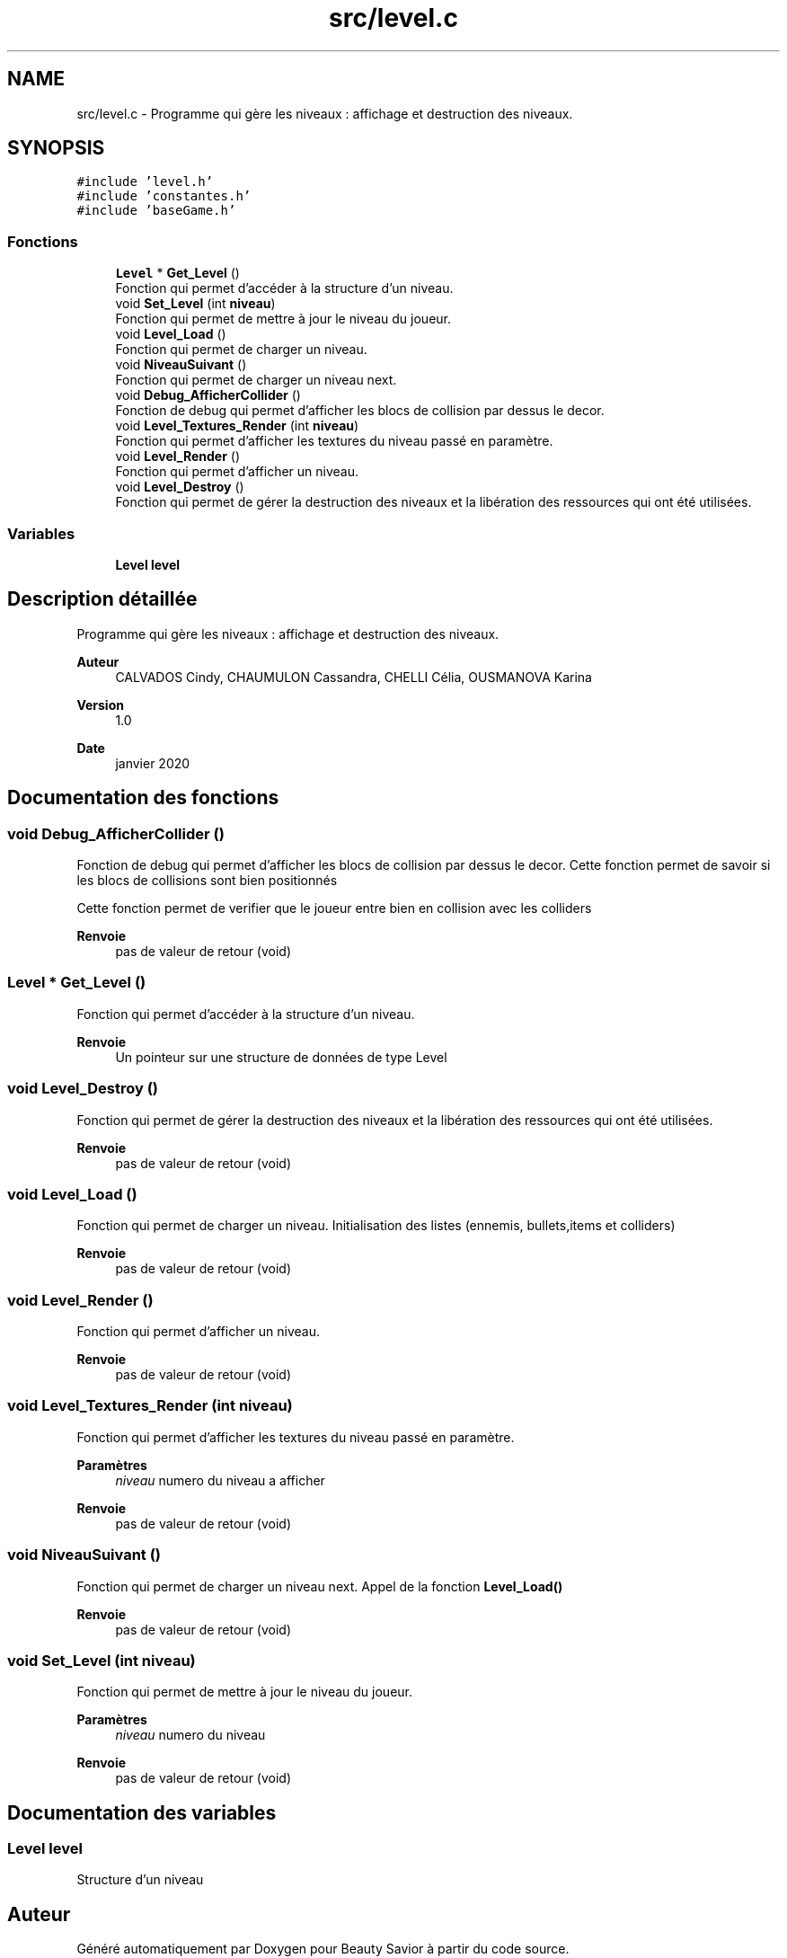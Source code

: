 .TH "src/level.c" 3 "Lundi 4 Mai 2020" "Version 0.2" "Beauty Savior" \" -*- nroff -*-
.ad l
.nh
.SH NAME
src/level.c \- Programme qui gère les niveaux : affichage et destruction des niveaux\&.  

.SH SYNOPSIS
.br
.PP
\fC#include 'level\&.h'\fP
.br
\fC#include 'constantes\&.h'\fP
.br
\fC#include 'baseGame\&.h'\fP
.br

.SS "Fonctions"

.in +1c
.ti -1c
.RI "\fBLevel\fP * \fBGet_Level\fP ()"
.br
.RI "Fonction qui permet d'accéder à la structure d'un niveau\&. "
.ti -1c
.RI "void \fBSet_Level\fP (int \fBniveau\fP)"
.br
.RI "Fonction qui permet de mettre à jour le niveau du joueur\&. "
.ti -1c
.RI "void \fBLevel_Load\fP ()"
.br
.RI "Fonction qui permet de charger un niveau\&. "
.ti -1c
.RI "void \fBNiveauSuivant\fP ()"
.br
.RI "Fonction qui permet de charger un niveau next\&. "
.ti -1c
.RI "void \fBDebug_AfficherCollider\fP ()"
.br
.RI "Fonction de debug qui permet d'afficher les blocs de collision par dessus le decor\&. "
.ti -1c
.RI "void \fBLevel_Textures_Render\fP (int \fBniveau\fP)"
.br
.RI "Fonction qui permet d'afficher les textures du niveau passé en paramètre\&. "
.ti -1c
.RI "void \fBLevel_Render\fP ()"
.br
.RI "Fonction qui permet d'afficher un niveau\&. "
.ti -1c
.RI "void \fBLevel_Destroy\fP ()"
.br
.RI "Fonction qui permet de gérer la destruction des niveaux et la libération des ressources qui ont été utilisées\&. "
.in -1c
.SS "Variables"

.in +1c
.ti -1c
.RI "\fBLevel\fP \fBlevel\fP"
.br
.in -1c
.SH "Description détaillée"
.PP 
Programme qui gère les niveaux : affichage et destruction des niveaux\&. 


.PP
\fBAuteur\fP
.RS 4
CALVADOS Cindy, CHAUMULON Cassandra, CHELLI Célia, OUSMANOVA Karina 
.RE
.PP
\fBVersion\fP
.RS 4
1\&.0 
.RE
.PP
\fBDate\fP
.RS 4
janvier 2020 
.RE
.PP

.SH "Documentation des fonctions"
.PP 
.SS "void Debug_AfficherCollider ()"

.PP
Fonction de debug qui permet d'afficher les blocs de collision par dessus le decor\&. Cette fonction permet de savoir si les blocs de collisions sont bien positionnés
.PP
Cette fonction permet de verifier que le joueur entre bien en collision avec les colliders 
.PP
\fBRenvoie\fP
.RS 4
pas de valeur de retour (void) 
.RE
.PP

.SS "\fBLevel\fP * Get_Level ()"

.PP
Fonction qui permet d'accéder à la structure d'un niveau\&. 
.PP
\fBRenvoie\fP
.RS 4
Un pointeur sur une structure de données de type Level 
.RE
.PP

.SS "void Level_Destroy ()"

.PP
Fonction qui permet de gérer la destruction des niveaux et la libération des ressources qui ont été utilisées\&. 
.PP
\fBRenvoie\fP
.RS 4
pas de valeur de retour (void) 
.RE
.PP

.SS "void Level_Load ()"

.PP
Fonction qui permet de charger un niveau\&. Initialisation des listes (ennemis, bullets,items et colliders) 
.PP
\fBRenvoie\fP
.RS 4
pas de valeur de retour (void) 
.RE
.PP

.SS "void Level_Render ()"

.PP
Fonction qui permet d'afficher un niveau\&. 
.PP
\fBRenvoie\fP
.RS 4
pas de valeur de retour (void) 
.RE
.PP

.SS "void Level_Textures_Render (int niveau)"

.PP
Fonction qui permet d'afficher les textures du niveau passé en paramètre\&. 
.PP
\fBParamètres\fP
.RS 4
\fIniveau\fP numero du niveau a afficher 
.RE
.PP
\fBRenvoie\fP
.RS 4
pas de valeur de retour (void) 
.RE
.PP

.SS "void NiveauSuivant ()"

.PP
Fonction qui permet de charger un niveau next\&. Appel de la fonction \fBLevel_Load()\fP 
.PP
\fBRenvoie\fP
.RS 4
pas de valeur de retour (void) 
.RE
.PP

.SS "void Set_Level (int niveau)"

.PP
Fonction qui permet de mettre à jour le niveau du joueur\&. 
.PP
\fBParamètres\fP
.RS 4
\fIniveau\fP numero du niveau 
.RE
.PP
\fBRenvoie\fP
.RS 4
pas de valeur de retour (void) 
.RE
.PP

.SH "Documentation des variables"
.PP 
.SS "\fBLevel\fP \fBlevel\fP"
Structure d'un niveau 
.SH "Auteur"
.PP 
Généré automatiquement par Doxygen pour Beauty Savior à partir du code source\&.
